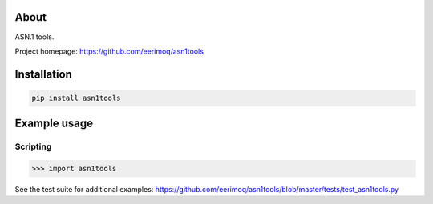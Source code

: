 About
=====

ASN.1 tools.

Project homepage: https://github.com/eerimoq/asn1tools

Installation
============

.. code-block:: python

    pip install asn1tools

Example usage
=============

Scripting
---------

.. code-block:: python

   >>> import asn1tools

See the test suite for additional examples: https://github.com/eerimoq/asn1tools/blob/master/tests/test_asn1tools.py
